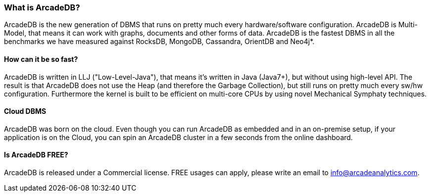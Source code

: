 [[waht_is_arcadedb]]
=== What is ArcadeDB?

ArcadeDB is the new generation of DBMS that runs on pretty much every hardware/software configuration. ArcadeDB is Multi-Model, that means it can work with graphs, documents and other forms of data. ArcadeDB is the fastest DBMS in all the benchmarks we have measured against RocksDB, MongoDB, Cassandra, OrientDB and Neo4j*.

[discrete]
==== How can it be so fast?

ArcadeDB is written in LLJ ("Low-Level-Java"), that means it's written in Java (Java7+), but without using high-level API. The result is that ArcadeDB does not use the Heap (and therefore the Garbage Collection), but still runs on pretty much every sw/hw configuration. Furthermore the kernel is built to be efficient on multi-core CPUs by using novel Mechanical Symphaty techniques.

[discrete]
==== Cloud DBMS

ArcadeDB was born on the cloud. Even though you can run ArcadeDB as embedded and in an on-premise setup, if your application is on the Cloud, you can spin an ArcadeDB cluster in a few seconds from the online dashboard.

[discrete]
==== Is ArcadeDB FREE?

ArcadeDB is released under a Commercial license. FREE usages can apply, please write an email to info@arcadeanalytics.com.


